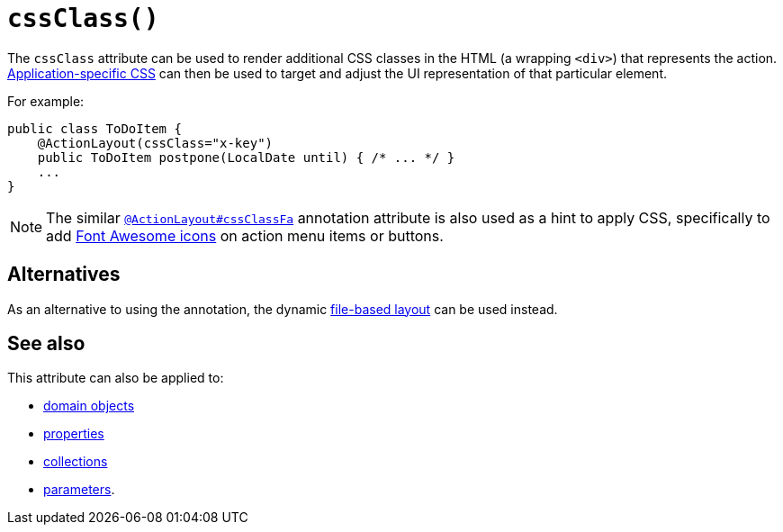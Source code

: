 [#cssClass]
= `cssClass()`

:Notice: Licensed to the Apache Software Foundation (ASF) under one or more contributor license agreements. See the NOTICE file distributed with this work for additional information regarding copyright ownership. The ASF licenses this file to you under the Apache License, Version 2.0 (the "License"); you may not use this file except in compliance with the License. You may obtain a copy of the License at. http://www.apache.org/licenses/LICENSE-2.0 . Unless required by applicable law or agreed to in writing, software distributed under the License is distributed on an "AS IS" BASIS, WITHOUT WARRANTIES OR  CONDITIONS OF ANY KIND, either express or implied. See the License for the specific language governing permissions and limitations under the License.
:page-partial:



The `cssClass` attribute can be used to render additional CSS classes in the HTML (a wrapping `<div>`) that represents the action.
xref:refguide:config:application-specific/application-css.adoc[Application-specific CSS] can then be used to target and adjust the UI representation of that particular element.

For example:

[source,java]
----
public class ToDoItem {
    @ActionLayout(cssClass="x-key")
    public ToDoItem postpone(LocalDate until) { /* ... */ }
    ...
}
----

[NOTE]
====
The similar xref:system:generated:index/applib/annotation/ActionLayout.adoc#cssClassFa[`@ActionLayout#cssClassFa`] annotation attribute is also used as a hint to apply CSS, specifically to add http://fortawesome.github.io/Font-Awesome/icons/[Font Awesome icons] on action menu items or buttons.
====

== Alternatives

As an alternative to using the annotation, the dynamic xref:userguide:fun:ui.adoc#object-layout[file-based layout] can be used instead.

== See also

This attribute can also be applied to:

* xref:system:generated:index/applib/annotation/DomainObjectLayout.adoc#cssClass[domain objects]
* xref:system:generated:index/applib/annotation/PropertyLayout.adoc#cssClass[properties]
* xref:system:generated:index/applib/annotation/CollectionLayout.adoc#cssClass[collections]
* xref:system:generated:index/applib/annotation/ParameterLayout.adoc#cssClass[parameters].

